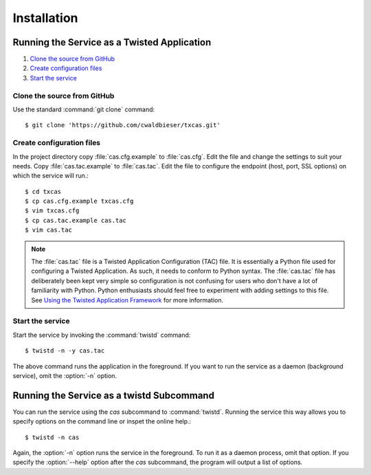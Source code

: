 ============
Installation
============

.. highlight:: console

--------------------------------------------
Running the Service as a Twisted Application
--------------------------------------------

#. `Clone the source from GitHub`_
#. `Create configuration files`_
#. `Start the service`_

Clone the source from GitHub
****************************
Use the standard :command:`git clone` command::

    $ git clone 'https://github.com/cwaldbieser/txcas.git'

Create configuration files
**************************
In the project directory copy :file:`cas.cfg.example` to :file:`cas.cfg`.
Edit the file and change the settings to suit your needs.
Copy :file:`cas.tac.example` to :file:`cas.tac`.  Edit the file to configure the
endpoint (host, port, SSL options) on which the service will run.::

    $ cd txcas
    $ cp cas.cfg.example txcas.cfg
    $ vim txcas.cfg
    $ cp cas.tac.example cas.tac
    $ vim cas.tac

.. note::

    The :file:`cas.tac` file is a Twisted Application Configuration (TAC) file.
    It is essentially a Python file used for configuring a Twisted Application.
    As such, it needs to conform to Python syntax.  The :file:`cas.tac` file has
    deliberately been kept very simple so configuration is not confusing for
    users who don't have a lot of familiarity with Python.  Python enthusiasts
    should feel free to experiment with adding settings to this file.
    See `Using the Twisted Application Framework`_ for more information.

Start the service
*****************

Start the service by invoking the :command:`twistd` command::

    $ twistd -n -y cas.tac

The above command runs the application in the foreground.  If you want to run the
service as a daemon (background service), omit the :option:`-n` option.

------------------------------------------
Running the Service as a twistd Subcommand
------------------------------------------

You can run the service using the `cas` subcommand to :command:`twistd`.
Running the service this way allows you to specify options on the command
line or inspet the online help.::

    $ twistd -n cas

Again, the :option:`-n` option runs the service in the foreground.  To run it as
a daemon process, omit that option.  If you specify the :option:`--help` option
after the `cas` subcommand, the program will output a list of options.


.. _Using the Twisted Application Framework: http://twistedmatrix.com/documents/current/core/howto/application.html


